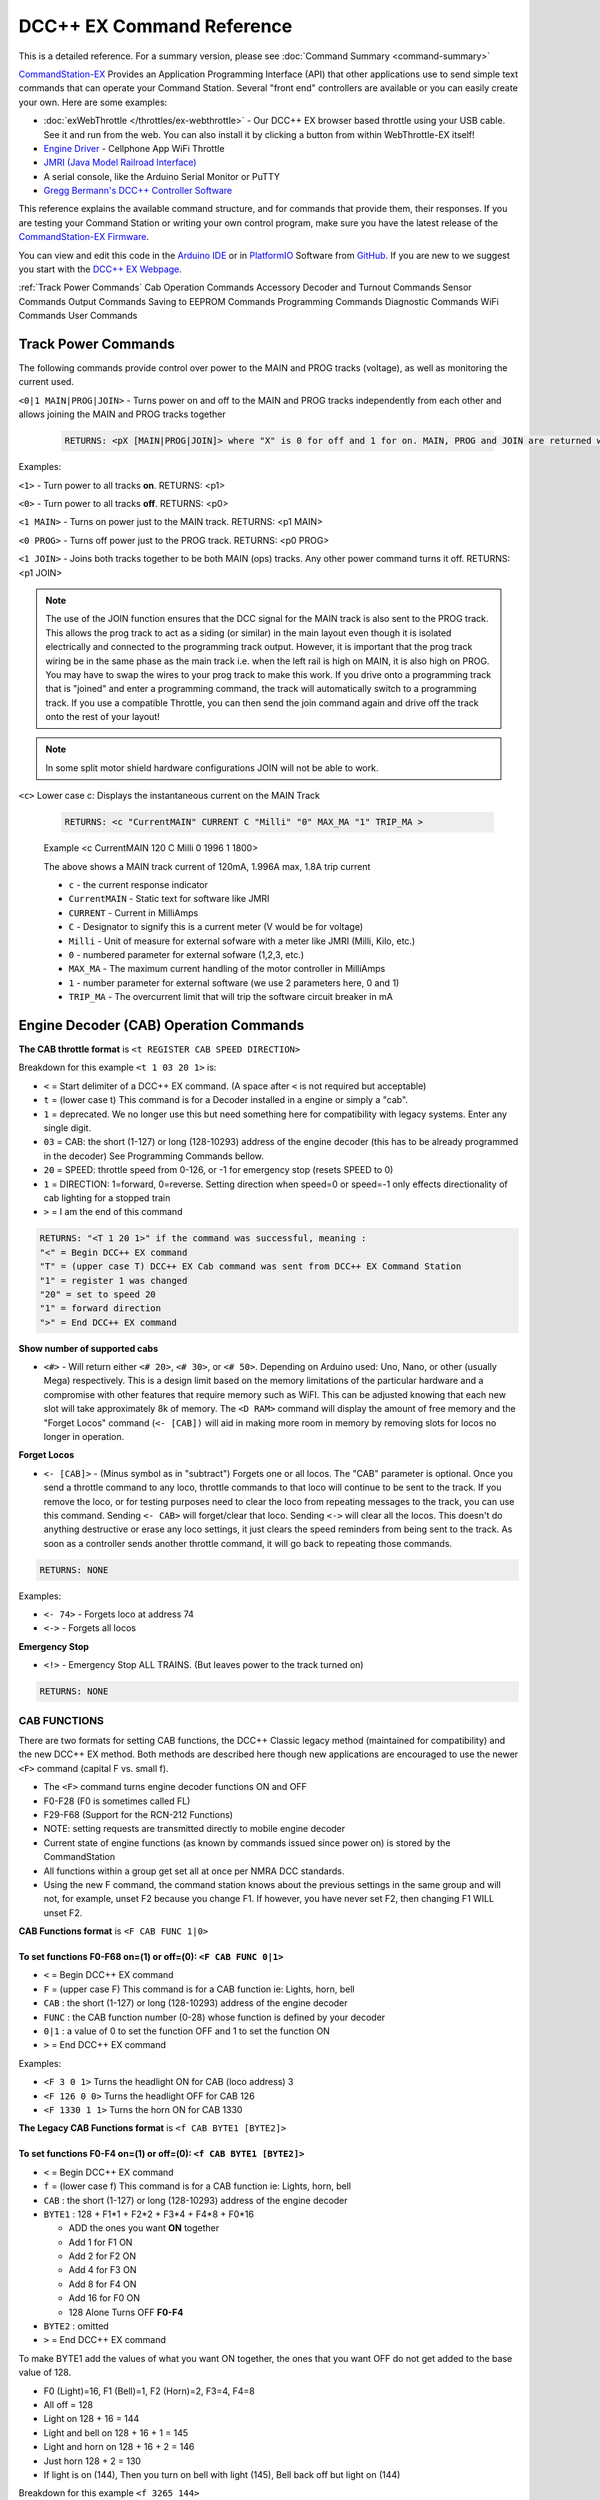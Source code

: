 ****************************
DCC++ EX Command Reference
****************************

This is a detailed reference. For a summary version, please see :doc:`Command Summary <command-summary>`

`CommandStation-EX <https://github.com/DCC-EX/CommandStation-EX>`_ Provides an Application Programming Interface (API) that other applications use to send simple text commands that can operate your Command Station. Several "front end" controllers are available or you can easily create your own. Here are some examples:

* :doc:`exWebThrottle </throttles/ex-webthrottle>` - Our DCC++ EX browser based throttle using your USB cable. See it and run from the web. You can also install it by clicking a button from within WebThrottle-EX itself!

* `Engine Driver <https://enginedriver.mstevetodd.com/>`_ - Cellphone App WiFi Throttle  

* `JMRI (Java Model Railroad Interface) <http://www.jmri.org/>`_

* A serial console, like the Arduino Serial Monitor or PuTTY

* `Gregg Bermann's DCC++ Controller Software <https://github.com/DccPlusPlus/Controller>`_

This reference explains the available command structure, and for commands that provide them, their responses. If you are testing your Command Station or writing your own control program, make sure you have the latest release of the `CommandStation-EX Firmware <https://github.com/DCC-EX/CommandStation-EX>`_.

You can view and edit this code in the `Arduino IDE <https://www.arduino.cc/en/Main/Software>`_ or in `PlatformIO <https://github.com/DCC-EX/CommandStation-EX/blob/master/CONTRIBUTING.md>`_ Software from `GitHub <https://github.com/DCC-EX>`_. If you are new to we suggest you start with the `DCC++ EX Webpage <https://dcc-ex.com>`_.  


:ref:`Track Power Commands`
Cab Operation Commands
Accessory Decoder and Turnout Commands
Sensor Commands
Output Commands
Saving to EEPROM Commands
Programming Commands
Diagnostic Commands
WiFi Commands
User Commands

Track Power Commands
=============================

The following commands provide control over power to the MAIN and PROG tracks (voltage), as well as monitoring the current used.

``<0|1 MAIN|PROG|JOIN>`` - Turns power on and off to the MAIN and PROG tracks independently from each other and allows joining the MAIN and PROG tracks together

  .. code-block:: none

      RETURNS: <pX [MAIN|PROG|JOIN]> where "X" is 0 for off and 1 for on. MAIN, PROG and JOIN are returned when you invoke commands on just one track.

Examples:

``<1>`` - Turn power to all tracks **on**. RETURNS: <p1>

``<0>`` - Turn power to all tracks **off**. RETURNS: <p0>

``<1 MAIN>`` - Turns on power just to the MAIN track. RETURNS: <p1 MAIN>

``<0 PROG>`` - Turns off power just to the PROG track. RETURNS: <p0 PROG>

``<1 JOIN>`` - Joins both tracks together to be both MAIN (ops) tracks. Any other power command turns it off. RETURNS: <p1 JOIN>


.. note:: The use of the JOIN function ensures that the DCC signal for the MAIN track is also sent to the PROG track. This allows the prog track to act as a siding (or similar) in the main layout even though it is isolated electrically and connected to the programming track output. However, it is important that the prog track wiring be in the same phase as the main track i.e. when the left rail is high on MAIN, it is also high on PROG. You may have to swap the wires to your prog track to make this work. If you drive onto a programming track that is "joined" and enter a programming command, the track will automatically switch to a programming track. If you use a compatible Throttle, you can then send the join command again and drive off the track onto the rest of your layout!

.. note:: In some split motor shield hardware configurations JOIN will not be able to work.

``<c>`` Lower case c: Displays the instantaneous current on the MAIN Track

  .. code-block:: none

      RETURNS: <c "CurrentMAIN" CURRENT C "Milli" "0" MAX_MA "1" TRIP_MA >
      

  Example <c CurrentMAIN 120 C Milli 0 1996 1 1800>

  The above shows a MAIN track current of 120mA, 1.996A max, 1.8A trip current

  * ``c`` - the current response indicator
  * ``CurrentMAIN`` - Static text for software like JMRI
  *  ``CURRENT`` - Current in MilliAmps
  *  ``C`` - Designator to signify this is a current meter (V would be for voltage)
  *  ``Milli`` - Unit of measure for external sofware with a meter like JMRI (Milli, Kilo, etc.)
  *  ``0`` - numbered parameter for external sofware (1,2,3, etc.)
  *  ``MAX_MA`` - The maximum current handling of the motor controller in MilliAmps
  *  ``1`` - number parameter for external software (we use 2 parameters here, 0 and 1)
  *  ``TRIP_MA`` - The overcurrent limit that will trip the software circuit breaker in mA
    

Engine Decoder (CAB) Operation Commands
========================================


**The CAB throttle format**  is ``<t REGISTER CAB SPEED DIRECTION>``  

Breakdown for this example ``<t 1 03 20 1>`` is:

* ``<`` = Start delimiter of a DCC++ EX command. (A space after ``<`` is not required but acceptable)
* ``t`` = (lower case t) This command is for a Decoder installed in a engine or simply a "cab".
* ``1`` = deprecated. We no longer use this but need something here for compatibility with legacy systems. Enter any single digit.
* ``03`` = CAB: the short (1-127) or long (128-10293) address of the engine decoder  (this has to be already programmed in the decoder) See Programming Commands bellow.
* ``20`` = SPEED: throttle speed from 0-126, or -1 for emergency stop (resets SPEED to 0)
* ``1`` = DIRECTION: 1=forward, 0=reverse. Setting direction when speed=0 or speed=-1 only effects directionality of cab lighting for a stopped train
* ``>`` = I am the end of this command

.. code-block:: none

   RETURNS: "<T 1 20 1>" if the command was successful, meaning :
   "<" = Begin DCC++ EX command
   "T" = (upper case T) DCC++ EX Cab command was sent from DCC++ EX Command Station
   "1" = register 1 was changed
   "20" = set to speed 20
   "1" = forward direction
   ">" = End DCC++ EX command

**Show number of supported cabs**

* ``<#>`` - Will return either ``<# 20>``, ``<# 30>``, or ``<# 50>``. Depending on Arduino used: Uno, Nano, or other (usually Mega) respectively. This is a design limit based on the memory limitations of the particular hardware and a compromise with other features that require memory such as WiFI. This can be adjusted knowing that each new slot will take approximately 8k of memory. The ``<D RAM>`` command will display the amount of free memory and the "Forget Locos" command (``<- [CAB])`` will aid in making more room in memory by removing slots for locos no longer in operation.

**Forget Locos**

* ``<- [CAB]>`` - (Minus symbol as in "subtract") Forgets one or all locos. The "CAB" parameter is optional. Once you send a throttle command to any loco, throttle commands to that loco will continue to be sent to the track. If you remove the loco, or for testing purposes need to clear the loco from repeating messages to the track, you can use this command. Sending ``<- CAB>`` will forget/clear that loco. Sending ``<->`` will clear all the locos. This doesn't do anything destructive or erase any loco settings, it just clears the speed reminders from being sent to the track. As soon as a controller sends another throttle command, it will go back to repeating those commands.

.. code-block:: none

   RETURNS: NONE

Examples:

* ``<- 74>`` - Forgets loco at address 74
* ``<->`` - Forgets all locos

**Emergency Stop**

* ``<!>`` - Emergency Stop ALL TRAINS.  (But leaves power to the track turned on)

.. code-block:: none

       RETURNS: NONE

CAB FUNCTIONS
--------------

There are two formats for setting CAB functions, the DCC++ Classic legacy method (maintained for compatibility) and the new DCC++ EX method. Both methods are described here though new applications are encouraged to use the newer ``<F>`` command (capital F vs. small f).


* The ``<F>`` command turns engine decoder functions ON and OFF
* F0-F28 (F0 is sometimes called FL)
* F29-F68 (Support for the RCN-212 Functions)
* NOTE: setting requests are transmitted directly to mobile engine decoder   
* Current state of engine functions (as known by commands issued since power on) is stored by the CommandStation  
* All functions within a group get set all at once per NMRA DCC standards.
* Using the new F command, the command station knows about the previous
  settings in the same group and will not, for example, unset F2 because you change F1. If however, you have never set F2, then changing F1 WILL unset F2.     

**CAB Functions format** is ``<F CAB FUNC 1|0>``

To set functions **F0-F68** on=(1) or off=(0): ``<F CAB FUNC 0|1>``
^^^^^^^^^^^^^^^^^^^^^^^^^^^^^^^^^^^^^^^^^^^^^^^^^^^^^^^^^^^^^^^^^^^^


* ``<`` = Begin DCC++ EX command
* ``F`` = (upper case F) This command is for a CAB function ie: Lights, horn, bell  
* ``CAB``  : the short (1-127) or long (128-10293) address of the engine decoder
* ``FUNC`` : the CAB function number (0-28) whose function is defined by your decoder
* ``0|1`` : a value of 0 to set the function OFF and 1 to set the function ON
* ``>`` = End DCC++ EX command

Examples:

*  ``<F 3 0 1>`` Turns the headlight ON for CAB (loco address) 3
*  ``<F 126 0 0>`` Turns the headlight OFF for CAB 126
*  ``<F 1330 1 1>`` Turns the horn ON for CAB 1330

**The Legacy CAB Functions format** is ``<f CAB BYTE1 [BYTE2]>``

To set functions **F0-F4** on=(1) or off=(0): ``<f CAB BYTE1 [BYTE2]>``
^^^^^^^^^^^^^^^^^^^^^^^^^^^^^^^^^^^^^^^^^^^^^^^^^^^^^^^^^^^^^^^^^^^^^^^^


* ``<`` = Begin DCC++ EX command
* ``f`` = (lower case f) This command is for a CAB function ie: Lights, horn, bell  
* ``CAB`` :  the short (1-127) or long (128-10293) address of the engine decoder
* ``BYTE1`` :  128 + F1*1 + F2*2 + F3*4 + F4*8 + F0*16

  * ADD the ones you want **ON** together
  * Add 1 for F1 ON
  * Add 2 for F2 ON
  * Add 4 for F3 ON
  * Add 8 for F4 ON
  * Add 16 for F0 ON
  * 128 Alone Turns OFF **F0-F4**

* ``BYTE2`` :  omitted
* ``>`` = End DCC++ EX command

To make BYTE1 add the values of what you want ON together, the ones that you want OFF do not get added to the base value of 128.

* F0 (Light)=16, F1 (Bell)=1, F2 (Horn)=2, F3=4, F4=8
* All off = 128
* Light on 128 + 16 = 144
* Light and bell on 128 + 16 + 1 = 145
* Light and horn on 128 + 16 + 2 = 146
* Just horn 128 + 2 = 130
* If light is on (144), Then you turn on bell with light (145), Bell back off but light on (144)  


Breakdown for this example ``<f 3265 144>``

* ``<`` = Begin DCC++ EX command
* ``f`` = (lower case f) This command is for a CAB,s function ie: Lights, horn, bell
* ``3265`` = CAB: the short (1-127) or long (128-10293) address of the engine decoder
* ``144`` = Turn on headlight
* ``>`` = End DCC++ EX command  

To set functions **F5-F8** on=(1) or off=(0): **<f CAB BYTE1 [BYTE2]>**
^^^^^^^^^^^^^^^^^^^^^^^^^^^^^^^^^^^^^^^^^^^^^^^^^^^^^^^^^^^^^^^^^^^^^^^^^


* ``<`` = Begin DCC++ EX command
* ``f`` = (lower case f) This command is for a CAB,s function.
* ``BYTE1`` :  176 + F5*1 + F6*2 + F7*4 + F8*8

  * ADD 176 + the ones you want **ON** together
  * Add 1 for F5 ON
  * Add 2 for F6 ON
  * Add 4 for F7 ON
  * Add 8 for F8 ON
  * 176 Alone Turns OFF **F5-F8**

* ``BYTE2`` :  omitted
* ``>`` = End DCC++ EX command  

To set functions **F9-F12** on=(1) or off=(0): **<f CAB BYTE1 [BYTE2]>**
^^^^^^^^^^^^^^^^^^^^^^^^^^^^^^^^^^^^^^^^^^^^^^^^^^^^^^^^^^^^^^^^^^^^^^^^^^


* ``<`` = Begin DCC++ EX command
* ``f`` = (lower case f) This command is for a CAB,s function.
* ``BYTE1:``  160 + F9*1 +F10*2 + F11*4 + F12*8

  * ADD 160 + the ones you want **ON** together
  * Add 1 for F9 ON
  * Add 2 for F10 ON
  * Add 4 for F11 ON
  * Add 8 for F12 ON
  * 160 Alone Turns OFF **F9-F12**

* ``BYTE2:``  omitted
* ``>`` = End DCC++ EX command  

To set functions **F13-F20** on=(1) or off=(0): **<f CAB BYTE1 [BYTE2]>**
^^^^^^^^^^^^^^^^^^^^^^^^^^^^^^^^^^^^^^^^^^^^^^^^^^^^^^^^^^^^^^^^^^^^^^^^^^^^


* ``<`` = Begin DCC++ EX command
* ``f`` = (lower case f) This command is for a CAB,s function.
* ``BYTE1:`` 222 
* ``BYTE2:`` F13*1 + F14*2 + F15*4 + F16*8 + F17*16 + F18*32 + F19*64 + F20*128

  * ADD the ones you want **ON** together
  * Add 1 for F13 ON
  * Add 2 for F14 ON
  * Add 4 for F15 ON
  * Add 8 for F16 ON
  * Add 16 for F17 ON
  * Add 32 for F18 ON
  * Add 64 for F19 ON
  * Add 128 for F20 ON
  * 0 Alone Turns OFF **F13-F20**

* ``>`` = End DCC++ EX command  

To set functions **F21-F28** on=(1) or off=(0): **<f CAB BYTE1 [BYTE2]>**
^^^^^^^^^^^^^^^^^^^^^^^^^^^^^^^^^^^^^^^^^^^^^^^^^^^^^^^^^^^^^^^^^^^^^^^^^^^


* ``<`` = Begin DCC++ EX command
* ``f`` = (lower case f) This command is for a CAB function.
* ``BYTE1:`` 223
* ``BYTE2:`` F21*1 + F22*2 + F23*4 + F24*8 + F25*16 + F26*32 + F27*64 + F28*128

  * ADD the ones you want **ON** together
  * Add 1 for F21 ON
  * Add 2 for F22 ON
  * Add 4 for F23 ON
  * Add 8 for F24 ON
  * Add 16 for F25 ON
  * Add 32 for F26 ON
  * Add 64 for F27 ON
  * Add 128 for F28 ON
  * 0 Alone Turns OFF **F21-F28**

* ``>`` = End DCC++ EX command  

RETURNS: NONE
^^^^^^^^^^^^^^^


* CAB Functions do not have a Return
* CAB Functions do not get stored in the DCC++ EX CommandStation
* Each group does not effect the other groups. To turn on F0 and F22 you would need to send two separate commands to the DCC++ EX CommandStation. One for F0 on and another for F22 on. 

STATIONARY ACCESSORY DECODERS & TURNOUTS
------------------------------------------

DCC++ EX COMMAND STATION can keep track of the direction of any turnout that is controlled by a DCC stationary accessory decoder once its Defined (Set Up).  

All decoders that are not in an engine are accessory decoders including turnouts.

Any DCC Accessory Decoder based turnouts, as well as any other DCC accessories connected in this fashion, can always be operated using the DCC COMMAND STATION Accessory command:

Accessory Decoder Commands
^^^^^^^^^^^^^^^^^^^^^^^^^^^^

There are two interchangeable commands for controlling Accessory Decoders, the Address/Subaddress method (aka "Dual-Coil" method) and linear addressing method. 
You can either specify an address and its subaddress (Addresses 0-511 with Subaddresses from 0-3) or the straight linear address (Addresses from 1-2044).

In the mapping used by DCC++EX, linear addresses range from linear address 1, which is address 1 subaddress 0, up to linear address 2040 which is address 510 subaddress 3.
Decoder address 511 (linear addresses 2041-2044) is reserved for use as a broadcast address and should not be used for decoders.
Decoder address 0 does not have a corresponding linear address.  This seems strange, but it is the mapping used by many, but not all, commercial manufacturers.
If your decoder does not respond on the expected linear address, try adding and subtracting 4 to see if it works.  Or use the address/subaddress versions of the commands.

Here is a spreadsheet in .XLSX format to help you: :ref:`Decoder Address Decoder Table <reference/downloads/documents:Stationary Decoder Address Table (xlsx Spreadsheet)>`

NOTE: Both the following commands do the same thing. Pick the one that works for your needs.

Controlling an Accessory with ``<a LINEAR_ADDRESS ACTIVATE>``
""""""""""""""""""""""""""""""""""""""""""""""""""""""""""""""

* ``<`` = Begin DCC++ EX command
* ``a`` (lower case a) this command is for a Accessory Decoder
* ``LINEAR_ADDRESS:``  the linear address of the decoder controlling this turnout (1-2044)
* ``ACTIVATE:`` (0 or OFF) (for Deactivate, Straight, Closed) or (1 or ON) (for Activate, Turn, Thrown)
* ``>`` = End DCC++ EX command

Controlling an Accessory Decoder with ``<a ADDRESS SUBADDRESS ACTIVATE>``
""""""""""""""""""""""""""""""""""""""""""""""""""""""""""""""""""""""""""""""""""""

* ``<`` = Begin DCC++ EX command
* ``a`` (lower case a) this command is for a Accessory Decoder
* ``ADDRESS:``  the primary address of the decoder controlling this turnout (0-511)
* ``SUBADDRESS:`` the subaddress of the decoder controlling this turnout (0-3)
* ``ACTIVATE:`` (0) (Deactivate, Straight, Closed) or (1) (Activate, Turn, Thrown)
* ``>`` = End DCC++ EX command


.. Note:: This general command simply sends the appropriate DCC instruction packet to the main tracks to operate connected accessories. It does not store or retain any information regarding the current status of that accessory.

Defining (Setting up) a Turnout
^^^^^^^^^^^^^^^^^^^^^^^^^^^^^^^^^

The Turnout commands provide a more flexible and more functional way of operating turnouts.  It requires that the turnout be pre-defined through the ``<T ...>`` commands, described below.

Turnouts may be in either of two states:  Closed or Thrown.  The turnout commands below use the values ``1`` for ``Throw`` or ``Thrown`` and ``0`` for ``Close`` or ``Closed``.

* Command to define a DCC Accessory Turnout: ``<T ID ADDRESS SUBADDRESS>`` :

  * Creates a new turnout ``ID``, with specified ``ADDRESS`` and ``SUBADDRESS`` if turnout ``ID`` already exists, it is updated (overwritten) with the new specified ``ADDRESS`` and ``SUBADDRESS``
  * Example:  ``<T 23 5 0>``
  * Returns: ``<O>`` if successful and ``<X>`` if unsuccessful (e.g. out of memory)
  * From Version 3.2.0, this command is deprecated and has been replaced by ``<T ID DCC ADDRESS SUBADDRESS>``.

* Command to define a DCC Accessory Decoder turnout: ``<T ID DCC ADDRESS SUBADDRESS>`` :

  * Create a new turnout ``ID`` which operates the DCC Accessory Decoder configured for the ``ADDRESS`` and ``SUBADDRESS``. 
    ``ADDRESS`` ranges from 0 to 511 and ``SUBADDRESS`` ranges from 0 to 3. 
  * Example: ``<T 23 DCC 5 0>``
  * Returns: ``<O>`` if successful and ``<X>`` if unsuccessful (e.g. out of memory)
  * This command is available from Version 3.2.0
  
* Command to define a DCC Accessory Decoder turnout: ``<T ID DCC LINEARADDRESS>`` :

  * Create a new turnout ``ID`` which operates the DCC Accessory Decoder configured for the ``LINEARADDRESS``. 
    ``LINEARADDRESS`` ranges from 1 (address 1/subaddress 0) to 2044 (address 511/subaddress 3).
  * Example: ``<T 23 DCC 44>`` (corresponds to address 11 subaddress 3).
  * Returns: ``<O>`` if successful and ``<X>`` if unsuccessful (e.g. out of memory)
  * This command is available from Version 3.2.0
  
* Command to define a Servo-based turnout: ``<T ID SERVO PIN THROWNPOSITION CLOSEDPOSITION PROFILE>`` :

  * Create a new turnout ``ID`` using the servo output pin ``PIN``.  The positions for thrown and closed states are ``THROWNPOSITION`` and ``CLOSEDPOSITION`` 
    respectively.  For an SG90 servo, positions in the range of 102-490 will give up to 180 degrees motion, but the range of 205-410 (corresponding to
    1.0-2.0 millisecond pulses) is recommended for the SG90.  
    The transition between states is defined by ``PROFILE``, as 0 (immediate), 1 (fast=0.5 sec), 2 (medium=1 sec), 3 (slow=2 sec) or 4 (bounce, for semaphore signals).
  * Example: ``<T 24 SERVO 100 410 205 2>``  defines a servo turnout on the first PCA9685 pin, moving at medium speed between positions 205 and 410.
  * Returns: ``<O>`` if successful and ``<X>`` if unsuccessful (e.g. out of memory)
  * This command is available from Version 3.2.0.

* Command to define a VPIN-based turnout: ``<T ID VPIN PIN>`` :

  * Create a new turnout ``ID`` which operates the output defined by ``PIN``.  If ``PIN`` is in the range of Arduino digital output pins, then 
    throwing the turnout will cause the specified pin to be set to HIGH, and closing the turnout will set the pin to LOW.  If ``PIN`` is associated 
    with an external device, then the device will be operated accordingly.
  * Example: ``<T 25 VPIN 30>`` defines a turnout that operates Arduino digital output pin D30.  
  * Example: ``<T 26 VPIN 164>`` defines a turnout that operates the first pin on the first MCP23017 GPIO Extender (if present).
  * Returns: ``<O>`` if successful and ``<X>`` if unsuccessful (e.g. out of memory)
  * This command is available from Version 3.2.0.
  
* Command to Delete a turnout ``<T ID>`` :

  * Deletes the definition of a turnout with this ``ID``.
  * Example: ``<T 25>`` deletes the previously defined turnout number 25.
  * Returns: ``<O>`` if successful and ``<X>`` if unsuccessful (e.g. ID does not exist)

* Command to List all defined turnouts: ``<T>`` :

  * Lists all defined turnouts.
  * Before Version 3.2.0: Returns: ``<H ID ADDRESS SUBADDRESS THROWN>`` for each defined DCC Accessory Turnout or ``<X>`` if no turnouts have beed defined or saved.  
  * After Version 3.2.0: Returns the parameters that would be used to create the turnout, with the ``THROWN`` state (1=thrown, 0=closed) appended.

      .. code-block:: none

      RETURNS: One of the following for each defined turnout or <X> if no turnouts defined.
      <H ID DCC ADDRESS SUBADDRESS THROWN>     -- DCC Accessory Turnouts
      <H ID SERVO PIN THROWNPOSITION CLOSEDPOSITION PROFILE THROWN>  -- Servo Turnouts
      <H ID VPIN PIN THROWN>  -- VPIN Turnouts
      <H ID LCN THROWN>  -- LCN Turnouts
     
      The rest of the parameters are as defined for the turnout definition commands.

* ``ID`` : The numeric ID (0-32767) of the turnout to control.  

  * (NOTE: You pick the ID. IDs are shared between Turnouts, Sensors and Outputs)

* ``ADDRESS`` :  the primary address of a DCC accessory decoder controlling a turnout (0-511)
* ``SUBADDRESS`` : the subaddress of a DCC accessory decoder controlling a turnout (0-3)
* ``PIN`` : the pin number of the output to be controlled by the turnout object.  For Arduino output pins, this is the same as the digital pin number.  For 
  servo outputs and I/O extenders, it is the pin number defined for the HAL device (if present), for example 100-115 for servos attached to the first PCA9685 Servo Controller module,
  116-131 for the second PCA9685 module, 164-179 for pins on the first MCP23017 GPIO Extender module, and 180-195 for thesecond MCP23017 module.
* ``THROWN`` - "0" is closed.  "1" is thrown.
* ``THROWNPOSITION`` : the PWM value corresponding to the servo position for THROWN state, normally in the range 102 to 490.
* ``CLOSEDPOSITION`` : the PWM value corresponding to the servo position for CLOSED state, normally in the range 102 to 490.
* ``PROFILE`` : the profile for the transition between states.  0=Immediate, 1=Fast (0.5 sec), 2=Medium (1 sec), 3=Slow (2 sec), 3=Bounce (for semaphore signals).

Once all turnouts have been properly defined, Use the ``<E>`` command to store their definitions to EEPROM.
If you later make edits/additions/deletions to the turnout definitions, you must invoke the ``<E>`` command if you want those new definitions updated in the EEPROM.
You can also **ERASE everything; (turnouts, sensors, and outputs)** stored in the EEPROM by invoking the ``<e>`` (lower case e) command. **WARNING: (There is no Un-Delete)**  

   Example: You have a turnout on your main line going to warehouse industry. The turnout is controlled by an accessory decoder with a address of 123 and is wired to output 3. 
   You want it to have the ID of 10.
   You would send the following command to the DCC++ EX CommandStation:
   ``<T 10 DCC 123 3>``  

   * This Command means:  
   * ``<`` : Begin DCC++ EX command  
   * ``T`` : (Upper case T) Define a Turnout  
   * ``DCC`` : The turnout is DCC Accessory Decoder based
   * ``10`` : ID number I am setting to use this turnout  
   * ``123`` : The accessory decoders address  
   * ``3`` : The turnout is wired to output 3  
   * ``>`` : End DCC++ EX command
   * RETURNS: ``<O>``  Meaning Command Successful

 |    Next you would send the following command to the DCC++ EX CommandStation:
     ``<E>``

   * This Command means:  
   * ``<`` : Begin DCC++ EX command  
   * ``E`` : (Upper case E) Store (save) this definition to EEPROM  
   * ``>`` : End DCC++ EX command
   * RETURNS: ``<O>``  Meaning Command Successful  

If turnout definitions are stored in EEPROM, the turnout thrown/closed state is also written to EEPROM whenever the turnout is switched.  
Consequently, when the DCC++ EX CommandStation is restarted the turnout outputs may be set to their last known state (applicable for Servo and VPIN turnouts).
This is intended so that the servos don't perform a sweep on power-on whem their physical position does not match initial position in the CommandStation.


Controlling a Defined Turnout
^^^^^^^^^^^^^^^^^^^^^^^^^^^^^^^


* Sets turnout ID to either the "closed" (turned) or "thrown" (closed) position  
* The Turnout format is ``<T id throw>``  
* ``id`` : The numeric ID (0-32767) That you gave the turnout to control when you defined it. 
* ``throw`` : 0 or C (closed), or 1 or T (thrown)  
* 
  RETURNS: ``<H id throw>`` or ``<X>`` if turnout ID does not exist  

  ..

     Example Continued from above:
     To throw turnout 10 so an engine can go to the warehouse siding you would send the following command.
     ``<T 10 1>``  


     * This Command means:  
     * ``<`` : Begin DCC++ EX command  
     * ``T`` : (Upper case T) Throw a turnout.  
     * ``10`` : ID number of the defined turnout I want to control.  
     * ``1`` : Set turnout to Thrown (turned, on) position.  
     * 
       ``>`` : End DCC++ EX command
       DCC++ EX should return ``<H 10 1>``  Meaning Command was Successful

       NOTE: The ``<T>`` command by itself with no parameters will list all turnout definitions and their directions


SENSORS (Inputs)
=================

DCC++ EX CommandStation supports Sensor inputs that can be connected to any Arduino Pin not in use by this program, as well as pins on external I/O extenders
and other devices. 
Physical sensors can be of any type (infrared, magnetic, mechanical...).  They may be configured to pull-up or not.  
When configured for pull-up, the input is connected (within the CS) to 
+5V via a resistor.  This sort of input is suited to sensors that have two wires (a switch or relay contacts, or a device with an 'open collector' or 'open drain' output.
Some sensors may be sensitive to the pull-up resistor and not operate as expected - in this case you can turn off the pull-up.

The sensor is considered INACTIVE when at +5V potential, and ACTIVE when the pin is pulled down to 0V.

To ensure proper voltage levels, some part of the Sensor circuitry MUST be tied back to the same ground as used by the Arduino.  

The Sensor code utilizes debouncing logic to eliminate contact 'bounce' generated by mechanical switches on transitions. This avoids the need to create smoothing circuitry for each sensor. 
You may need to change the parameters in Sensor.cpp through trial and error for your specific sensors,
but the default parameters protect against contact bounces for up to 20 milliseconds, which should be adequate for almost all mechanical switches and all electronic sensors.

To have this sketch monitor one or more Arduino pins for sensor triggers, first define/edit/delete sensor definitions using the following variation of the ``<S>`` command:  


* ``<S ID PIN PULLUP>`` : Creates a new sensor ID, with specified PIN and PULLUP if sensor ID already exists, it is updated with specified PIN and PULLUP (You choose the number).  

  * Returns: ``<O>`` if successful and ``<X>`` if unsuccessful (e.g. out of memory)

* ``<S ID>`` : Deletes definition of sensor ID  

  * Returns: ``<O>`` if successful and ``<X>`` if unsuccessful (e.g. ID does not exist)  

* ``<S>`` : Lists all defined sensors  

  * RETURNS: ``<Q ID PIN PULLUP>`` for each defined sensor or ``<X>`` if no sensors defined

``ID`` : The numeric ID (0-32767) of the sensor
(You pick the ID & they are shared between Turnouts, Sensors and Outputs)

``PIN`` : the pin number of the output to be controlled by the turnout object.  For Arduino output pins, this is the same as the digital pin number.  For 
servo outputs and I/O extenders, it is the pin number defined for the HAL device (if present), for example 100-115 for servos attached to the first PCA9685 Servo Controller module,
116-131 for the second PCA9685 module, 164-179 for pins on the first MCP23017 GPIO Extender module, and 180-195 for thesecond MCP23017 module.

``PULLUP`` : 1 = Use internal pull-up resistor for PIN (ACTIVE=LOW), 0 = don't use internal pull-up resistor for PIN (ACTIVE=HIGH).

Once all sensors have been properly defined, use the ``<E>`` (upper case E) command to store their definitions to EEPROM.
If you later make edits/additions/deletions to the sensor definitions, you must invoke the ``<E>`` (upper case E) command if you want those new definitions updated in the EEPROM.
You can also clear **everything (turnouts, sensors, and outputs)** stored in the EEPROM by invoking the ``<e>`` (lower case e) command.
**(There is NO UN-Delete)**  

All sensors defined as per above are repeatedly and sequentially checked within the main loop of this sketch. If a Sensor Pin is 
found to have transitioned from one state to another, one of the following serial messages are generated:  


* ``<Q ID>`` - for transition of Sensor ID from INACTIVE state to ACTIVE state (i.e. the sensor is triggered)  
* ``<q ID>`` - for transition of Sensor ID from ACTIVE state to INACTIVE state (i.e. the sensor is no longer triggered)  

Depending on whether the physical sensor is acting as an "event-trigger" or a "detection-sensor," you may decide to ignore the ``<q ID>`` return and only react to ``<Q ID>`` triggers.

* ``<Q>`` - List the status of all defined sensors
*   
      RETURNS: <Q ID> (active) or <q ID> (not active)

Example: The shos Sensor 1 and 1 are tripped or active while 3 and 4 are not.

         <Q 1><Q 2><q 3><q 4>
  

OUTPUTS (DIO Pins)
=====================

DCC++ EX CommandStation supports optional OUTPUT control of any unused Arduino Pins for custom purposes. Pins can be activated or de-activated. 
The default is to set ACTIVE pins HIGH and INACTIVE pins LOW. However, this default behavior can be inverted for any pin in which case ACTIVE=LOW and INACTIVE=HIGH.  

Definitions and state (ACTIVE/INACTIVE) for pins are retained in EEPROM and restored on power-up.
The default is to set each defined pin to active or inactive according to its restored state. 
However, the default behavior can be modified so that any pin can be forced to be either active or inactive upon power-up regardless of its previous state before power-down.  

To have DCC++ EX CommandStation utilize one or more Arduino pins as custom outputs, first define/edit/delete output definitions using the following variation of the ``<Z>`` command:  


* ``<Z ID PIN IFLAG>`` : Creates a new output ID, with specified PIN and IFLAG values.  

  * if output ID already exists, it is updated with specificed PIN and IFLAG.  
  * Note: output state will be immediately set to ACTIVE/INACTIVE and pin will be set to HIGH/LOW according to IFLAG value specifcied (see below).  
  * RETURNS: ``<O>`` if successful and ``<X>`` if unsuccessful (e.g. out of memory).  

* ``<Z ID>`` : Deletes definition of output ID  

  * RETURNS: ``<O>`` if successful and ``<X>`` if unsuccessful (e.g. ID does not exist)  

* ``<Z>`` : Lists all defined output pins

  * RETURNS: ``<Y ID PIN IFLAG STATE>`` for each defined output pin or ``<X>`` if no output pins defined.

``ID`` : The numeric ID (0-32767) of the output
(You pick the ID & they are shared between Turnouts, Sensors and Outputs)

``PIN`` : the pin number of the output to be controlled by the output object.  For Arduino output pins, this is the same as the digital pin number.  For 
servo outputs and I/O extenders, it is the pin number defined for the HAL device (if present), for example 100-115 for servos attached to the first PCA9685 Servo Controller module,
116-131 for the second PCA9685 module, 164-179 for pins on the first MCP23017 GPIO Extender module, and 180-195 for the second MCP23017 module.

``STATE`` : The state of the output (0=INACTIVE / 1=ACTIVE)

``IFLAG`` : Defines the operational behavior of the output based on bits 0, 1, and 2 as follows:  

.. code-block::

   IFLAG, bit 0: 0 = forward operation (ACTIVE=HIGH / INACTIVE=LOW)
                 1 = inverted operation (ACTIVE=LOW / INACTIVE=HIGH)

   IFLAG, bit 1: 0 = state of pin restored on power-up to either ACTIVE or INACTIVE 
                     depending on state before power-down. 
                 1 = state of pin set on power-up, or when first created,
                     to either ACTIVE of INACTIVE depending on IFLAG, bit 2

   IFLAG, bit 2: 0 = state of pin set to INACTIVE upon power-up or when first created
                 1 = state of pin set to ACTIVE upon power-up or when first created 

Once all outputs have been properly defined, use the ``<E>`` Upper Case "E" command to store their definitions to EEPROM.
If you later make edits/additions/deletions to the output definitions, you must invoke the ``<E>`` command if you want those new definitions updated in the EEPROM.
You can also **ERASE everything (turnouts, sensors, and outputs)** stored in the EEPROM by invoking the ``<e>`` (lower case e) command.
**(There is no Un-Delete)**  

To change the state of outputs that have been defined use:  


* ``<Z ID STATE>`` : Sets output ID to either ACTIVE or INACTIVE state  
* RETURNS: ``<Y ID STATE>`` , or ``<X>`` if output ID does not exist  

  * ``ID`` : The numeric ID (0-32767) of the defined output to control  
  * ``STATE`` : The state of the output (0=INACTIVE / 1=ACTIVE)  

When controlled as such, the Arduino updates and stores the direction of each output in EEPROM so that it is retained even without power. 
A list of the current states of each output in the form ``<Y ID STATE>`` is generated by DCC++ EX CommandStation whenever the ``<s>`` 
status command is invoked. This provides an efficient way of initializing the state of any outputs being monitored or controlled by a separate interface or GUI program. 

Storing and Erasing Turnouts, Sensors and Outputs in EEPROM
=============================================================

 ``<E>`` Upper case E : Command to **Store** definitions to EEPROM

  .. code-block:: none

      RETURNS: <e nTurnouts nSensors>

 ``<e>`` Lower Case e: Command to **Erase ALL (turnouts, sensors, and outputs)** definitions from EEPROM 

  .. code-block:: none

      RETURNS: <0> EEPROM Empty


  *NOTE:There is NO Un-Delete*

Engine Decoder Programming Commands
======================================

PROGRAMMING-MAIN TRACK
-----------------------

WRITE CV BYTE TO ENGINE DECODER ON MAIN TRACK
^^^^^^^^^^^^^^^^^^^^^^^^^^^^^^^^^^^^^^^^^^^^^^^

Writes, without any verification, a Configuration Variable BYTE to the decoder of an engine on the main operations track. 


* Write CV BYTE Format is: ``<w CAB CV VALUE>``  
* ``CAB`` : The short (1-127) or long (128-10293) address of the engine decoder  
* ``CV`` : The number of the Configuration Variable memory location in the decoder to write to (1-1024)  
* ``VALUE`` : The value to be written to the Configuration Variable memory location (0-255)  
* RETURNS: NONE

WRITE CV BIT TO ENGINE DECODER ON MAIN TRACK
^^^^^^^^^^^^^^^^^^^^^^^^^^^^^^^^^^^^^^^^^^^^^

Writes, without any verification, a single bit within a Configuration Variable BIT to the decoder of an engine on the main operations track. 


* Write CV BIT Format is: ``<b CAB CV BIT VALUE>``
* ``CAB`` :  the short (1-127) or long (128-10293) address of the engine decoder  
* ``CV`` : the number of the Configuration Variable memory location in the decoder to write to (1-1024)  
* ``BIT`` : the bit number of the Configurarion Variable register to write (0-7)  
* ``VALUE`` : the value of the bit to be written (0-1)  

  * RETURNS: NONE

PROGRAMMING-PROGRAMMING TRACK
-------------------------------

.. NOTE:: By design, for safety reasons, the NMRA specification prevents locos from responding to throttle or function commands while on the service track. A loco WILL NOT MOVE on the service track! Don't let the little "jumps" you may see when you are programming a CV confuse you. The loco pulses the motor to give a jump in current that we read as an "ACK" (acnowledgment), that causes some locos to stutter ahead slightly every time you read or write a CV.

READ LOCO ADDRESS ON PROGRAMMING TRACK
^^^^^^^^^^^^^^^^^^^^^^^^^^^^^^^^^^^^^^^

  ``<R>`` Upper Case R : Read Loco address (programming track only)

  .. code-block:: none

      RETURNS: <r ADDRESS> where it finds the address of our loco or <r -1> for a read failure.

Example: <r 3450> shows that Loco with ID 3450 is on the programming track.


WRITE LOCO ADDRESS TO ENGINE DECODER ON PROGRAMMING TRACK
^^^^^^^^^^^^^^^^^^^^^^^^^^^^^^^^^^^^^^^^^^^^^^^^^^^^^^^^^^

Writes, and then verifies, the address to decoder of an engine on the programming track. This involves clearing any consist and automatically setting a long or short address. This is an easy way to put a loco in a known state to test for issues like not responding to throttle commands when it is on the main track.

Write loco address Format is: ``<W ADDRESS>``
ADDRESS: The loco address to be written (1-10239).


WRITE CV BYTE TO ENGINE DECODER ON PROGRAMMING TRACK
^^^^^^^^^^^^^^^^^^^^^^^^^^^^^^^^^^^^^^^^^^^^^^^^^^^^^^^

Writes, and then verifies, a Configuration Variable BYTE to the decoder of an engine on the programming track  


* Write CV BYTE Format is: ``<W CV VALUE CALLBACKNUM CALLBACKSUB>``
* ``CV`` : The number of the Configuration Variable memory location in the decoder to write to (1-1024  ).  
* ``VALUE`` : The value to be written to the Configuration Variable memory location (0-255).  
* ``CALLBACKNUM`` : An arbitrary integer (0-32767) that is ignored by the Command Station and is simply echoed back in the output - useful for external programs that call this function.  
* ``CALLBACKSUB`` : a second arbitrary integer (0-32767) that is ignored by the Command Station and is simply echoed back in the output - useful for external programs (e.g. DCC++ EX Interface) that call this function.  

  * ``RETURNS:`` ``<r CALLBACKNUM|CALLBACKSUB|CV Value>``  
  * ``CV VALUE:`` Is a number from 0-255 as read from the requested CV, or -1 if verification read fails.  

WRITE CV BIT TO ENGINE DECODER ON PROGRAMMING TRACK
^^^^^^^^^^^^^^^^^^^^^^^^^^^^^^^^^^^^^^^^^^^^^^^^^^^^^^

Writes, and then verifies, a Configuration Variable BIT to the decoder of an engine on the programming track  


* Write CV BIT Format is: ``<B CV BIT VALUE CALLBACKNUM CALLBACKSUB>``  
* ``CV`` : The number of the Configuration Variable memory location in the decoder to write to (1-1024).  
* ``BIT`` : The bit number of the Configuration Variable memory location to write (0-7).  
* ``VALUE`` : The value of the bit to be written (0-1).  
* ``CALLBACKNUM`` : An arbitrary integer (0-32767) that is ignored by the Command Station and is simply echoed back in the output - useful for external programs that call this function.  
* ``CALLBACKSUB`` : A second arbitrary integer (0-32767) that is ignored by the Command Station and is simply echoed back in the output - useful for external programs (e.g. DCC++ EX Interface) that call this function.  

  * ``RETURNS:`` ``<r CALLBACKNUM|CALLBACKSUB|CV BIT VALUE>``  
  * ``CV VALUE`` is a number from 0-1 as read from the requested CV bit, or -1 if verification read fails.  

READ CONFIGURATION VARIABLE BYTE FROM ENGINE DECODER ON PROGRAMMING TRACK
^^^^^^^^^^^^^^^^^^^^^^^^^^^^^^^^^^^^^^^^^^^^^^^^^^^^^^^^^^^^^^^^^^^^^^^^^^^^

If specified with parameters, reads a Configuration Variable from the decoder of an engine on the programming track. If no parameters are specified, it returns the Address of the loco on the programing track.


Read CV BYTE Format is: ``<R CV CALLBACKNUM CALLBACKSUB>``  

* ``CV`` : The number of the Configuration Variable memory location in the decoder to read from (1-1024).  
* ``CALLBACKNUM`` : An arbitrary integer (0-32767) that is ignored by the Command Station and is simply echoed back in the output - useful for external programs that call this function.  
* ``CALLBACKSUB`` : A second arbitrary integer (0-32767) that is ignored by the Command Station and is simply echoed back in the output - useful for external programs (e.g. DCC++ EX Interface) that call this function. 

  * ``RETURNS:`` ``<r CALLBACKNUM|CALLBACKSUB|CV VALUE>``  
  * ``CV VALUE`` is a number from 0-255 as read from the requested CV, or -1 if read could not be verified.

Read Engine address format is simply: ``<R>``

* ``RETURNS:`` ``<r ADDRESS>`` when successul and ``<r -1>`` if it is not.

**IMPORTANT: If the loco is on a consist, the address returned will be the consist address**

.. Note:: When combined with the ``<D ACK ON>`` Command, the <R> Command (with or without parameters) can be used for diagnostics, for example when you get a "-1" response. (See `Diagnosing Issues <https://github.com/DCC-EX/CommandStation-EX/wiki/Diagnosing-Issues>`_\ ** for more help)

VERIFY CONFIGURATION VARIABLE BYTE FROM ENGINE DECODER ON PROGRAMMING TRACK
^^^^^^^^^^^^^^^^^^^^^^^^^^^^^^^^^^^^^^^^^^^^^^^^^^^^^^^^^^^^^^^^^^^^^^^^^^^^^^^

This command is designed to offer faster verification of the value held in a CV and can be used instead of the ``<R>`` commands. Instead of reading a byte value or looking at each bit, it compares the byte to an expected value. It will attempt to verify the value first, and if it is successful, will return the value as if it was simply "read". If the verify fails, it will perform a read byte command (see above) and return the value read.


* Verify CV BYTE Format is: ``<V CV BYTEVALUE>``
* ``CV`` : The number of the Configuration Variable memory location in the decoder to read from (1-1024).
* ``BYTEVALUE`` : The value of they byte expected to be in the CV
* ``RETURNS:`` ``<v CV BYTEVALUE>`` 
* ``BYTEVALUE:`` reports the value of the byte if the verify was successful. A value of -1 indicates a fault condition such as no loco, no power, no ACK etc., not a bad validation 

VERIFY CONFIGURATION VARIABLE BIT FROM ENGINE DECODER ON PROGRAMMING TRACK
^^^^^^^^^^^^^^^^^^^^^^^^^^^^^^^^^^^^^^^^^^^^^^^^^^^^^^^^^^^^^^^^^^^^^^^^^^^

This command is designed to offer faster verification of the value held in a CV and can be used instead of the ``<R>`` commands. Instead of reading a bit value, it compares the bit to an expected value. It will attempt to verify the value first, an if it is successful, will return the value as if it was simply "read". If the verify fails, it will perform a read bit command (see above) and return the value read.


* Verify CV BIT Format is: ``<V CV BIT BITVALUE>``
* ``CV`` : The number of the Configuration Variable memory location in the decoder to read from (1-1024).
* ``BIT`` : The bit position of the bit in the CV byte being validated (0-7)
* ``BITVALUE`` : 0 or 1 indicating the expected value
* ``RETURNS:`` ``<v CV BIT BITVALUE>`` A return value of -1 indicates a fault condition such as no loco, no power, no ACK etc., not a bad validation 
* ``BIT:`` Reports the bit in the CV byte that was verified
* ``BITVALUE:`` reports the value of the individual bit in the CV byte being verified if the verify was successful. A value of -1 indicates a fault condition such as no loco, no power, no ACK etc., not a bad validation. 

DIAGNOSTICS
============

Status
---------

``<s>`` Lowercase "s": DCC++ EX CommandStation Status

  .. code-block:: none

       RETURNS: Track power status, Version, Microcontroller type, Motor Shield type, build number, and then any defined turnouts, outputs, or sensors.
       Example: <iDCC-EX V-3.0.4 / MEGA / STANDARD_MOTOR_SHIELD G-75ab2ab><H 1 0><H 2 0><H 3 0><H 4 0><Y 52 0><q 53><q 50>

"D" Commands
-------------

.. Note:: 1 and 0 and ON and OFF can be used interchangeably in DCC++ EX

* ``<D CABS>`` Shows cab numbers and speed in reminder table.
* ``<D RAM>`` Shows remaining RAM.
* ``<D ACK 1|0>`` Enables ACK diagnostics
* ``<D CMD 1|0>`` Enables Command Parser diagnostics
* ``<D WIFI 1|0>`` Enables Wifi diagnostics
* ``<D WIT 0|1>`` Enables Withrottle diagnostics
* ``<D TEST|NORMAL>`` DCC Signal Diagnostics (See `Diagnosing Issues <https://github.com/DCC-EX/CommandStation-EX/wiki/Diagnosing-Issues>`_\ ** for more help)
* ``<D SPEED28|SPEED128`` Switch between 28 and 128 speed steps
* ``<D SERVO pin pos profile>`` Set servo on VPIN ``pin`` to position ``pos``, moving according to profile ``profile``.  
  ``pos`` is normally in the range of about 102 to 490 for SG90 servos; values outside of this range may drive the servo outside of its normal range.
  ``profile`` (optional, default=0) may be 0 (Immediate), 1 (Fast), 2 (Medium), 3 (Slow) or 4 (Bounce).  This command is intended to help users to identify appropriate 
  position values for configuring the servo in-situ.  This command is available from Version 3.2.0.
* ``<D ANOUT pin value param2>`` Write the specified value and param2 to the analogue output VPIN pin.  This is an alias for the <D SERVO...> command.  
  The significance of param2 depends on the device type associated with the VPIN.  The command is ignored if the pin is not configured or does not 
  support analogue write operations.  This command is available from Version 3.2.0.
* ``<D ANIN pin>`` Read the analogue value of the specified pin and display it.  The value will be zero if the pin is not configured or does not support
  analogue read operations.  This command is available from Version 3.2.0.
* ``<D HAL SHOW>`` List the configured I/O drivers in the Hardware Abstraction Layer (HAL).  This command is available from Version 3.2.0.
    example output showing a connected PCA9685 Servo controller and an MCP23017 I/O expander: 

      17:00:10.358 -> <* PARSING:D HAL SHOW * >
      17:00:10.358 -> <* Arduino Vpins:2-69 * >
      17:00:10.358 -> <* PCA9685 I2C:x40 Configured on Vpins:100-115 * >
      17:00:10.358 -> <* PCA9685 I2C:x41 Configured on Vpins:116-131 OFFLINE * >
      17:00:10.358 -> <* MCP23017 I2C:x20 Configured on Vpins:164-179 * >
      17:00:10.358 -> <* MCP23017 I2C:x21 Configured on Vpins:180-195 * >

DECODER TEST
-------------

These following commands are detailed above but are worth repeating here. The ``<R>`` command will attempt to read the decoder on the service (programming) track and try to read its long or short address and display it in the serial monitor. To do this, it also resets any consist. So if your loco isn't moving on the MAIN track, this command is a good way to make sure a consist is enabled as well as to make sure you have the correct address. Put together with the ``<D ACK ON>`` command, this shows a log giving detailed information about track current and ACK detection timings that you can provide to our support team to find out why a particular decoder may not be behaving correctly.

``<R>`` Upper Case R : Read Loco address (programming track only)

 .. code-block:: none

      RETURNS: <r ADDRESS> where it finds the address of our loco or <r -1> for a read failure.

``<D ACK ON><R>`` - When sent together as shown or one right after the other, this combined command shows the detailed results of what happened when trying to read the Address CV(s) and any response back from the decoder.-

 
SEND PACKET TO THE TRACK
--------------------------

.. Warning:: THIS IS FOR DEBUGGING AND TESTING PURPOSES ONLY.  DO NOT USE UNLESS YOU KNOW HOW TO CONSTRUCT NMRA DCC PACKETS - YOU CAN INADVERTENTLY RE-PROGRAM YOUR ENGINE DECODER

| ``<M>`` Command writes a packet the MAIN track
| ``<P>`` Command writes a packet to the PROG track

Writes a DCC packet of two, three, four, or five hexidecimal bytes to a register driving the selected track

  **FORMAT:** ``<M|P REGISTER BYTE1 BYTE2 [BYTE3] [BYTE4] [BYTE5]>``

.. code-block::

   ``REGISTER:`` an internal register number, from 0 through MAX_MAIN_REGISTERS (inclusive), to write (if REGISTER=0) or write and store (if REGISTER>0) the packet
   ``BYTE1:``  first hexadecimal byte in the packet
   ``BYTE2:``  second hexadecimal byte in the packet
   ``BYTE3:``  optional third hexadecimal byte in the packet
   ``BYTE4:``  optional fourth hexadecimal byte in the packet
   ``BYTE5:``  optional fifth hexadecimal byte in the packet

   returns: NONE

WiFi "AT Commands
==================

``<+COMMAND>`` Plus sign followed by a command. Sends AT commands to the WiFi board (ESP8266, ESP32, etc.) There is not space betwen the "+" and the command.

Users familiar with the AT Command Set of WiFi board may enter commands directly into the serial monitor in real-time or as setup commands in the :doc:`mySetup.h file <../../advanced-setup/startup-config>`. This allows users to override the default WiFi connect sequence or to send any command to change a WiFi device setting.

``<+X>`` A special command to force the "connected" flag (WiFi Connected Mode) to on inside the CS so that our loop will start seeing network traffic. If your code creates a connection outside of our normal WiFi code, this provides a way for you to notify the CS that it needs to process commands on a connection you created and so you can send your own AT commands.

Examples:

  <+GMR> - Sends the "AT+GMR" command that prints version information from the WiFi device.
  <+CIFSR> - Gets the local IP Address.

For more detail follow these links:

:doc:`DCC-EX WiFi Configuration <../../advanced-setup/wifi-config>`

`Expressif AT Command Set PDF File (Exressif makes the ESP8266) <https://www.espressif.com/sites/default/files/documentation/4a-esp8266_at_instruction_set_en.pdf>`_


User Commands
==============

 ``<U>`` Is reserved for user commands.

 This is a detailed reference. For a summary version, please see :doc:`Command Summary <command-summary>`
